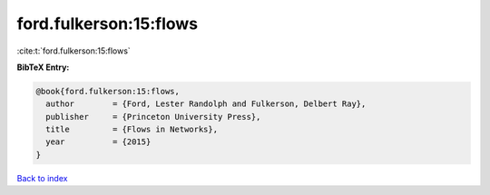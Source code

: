 ford.fulkerson:15:flows
=======================

:cite:t:`ford.fulkerson:15:flows`

**BibTeX Entry:**

.. code-block:: bibtex

   @book{ford.fulkerson:15:flows,
     author        = {Ford, Lester Randolph and Fulkerson, Delbert Ray},
     publisher     = {Princeton University Press},
     title         = {Flows in Networks},
     year          = {2015}
   }

`Back to index <../By-Cite-Keys.html>`__
